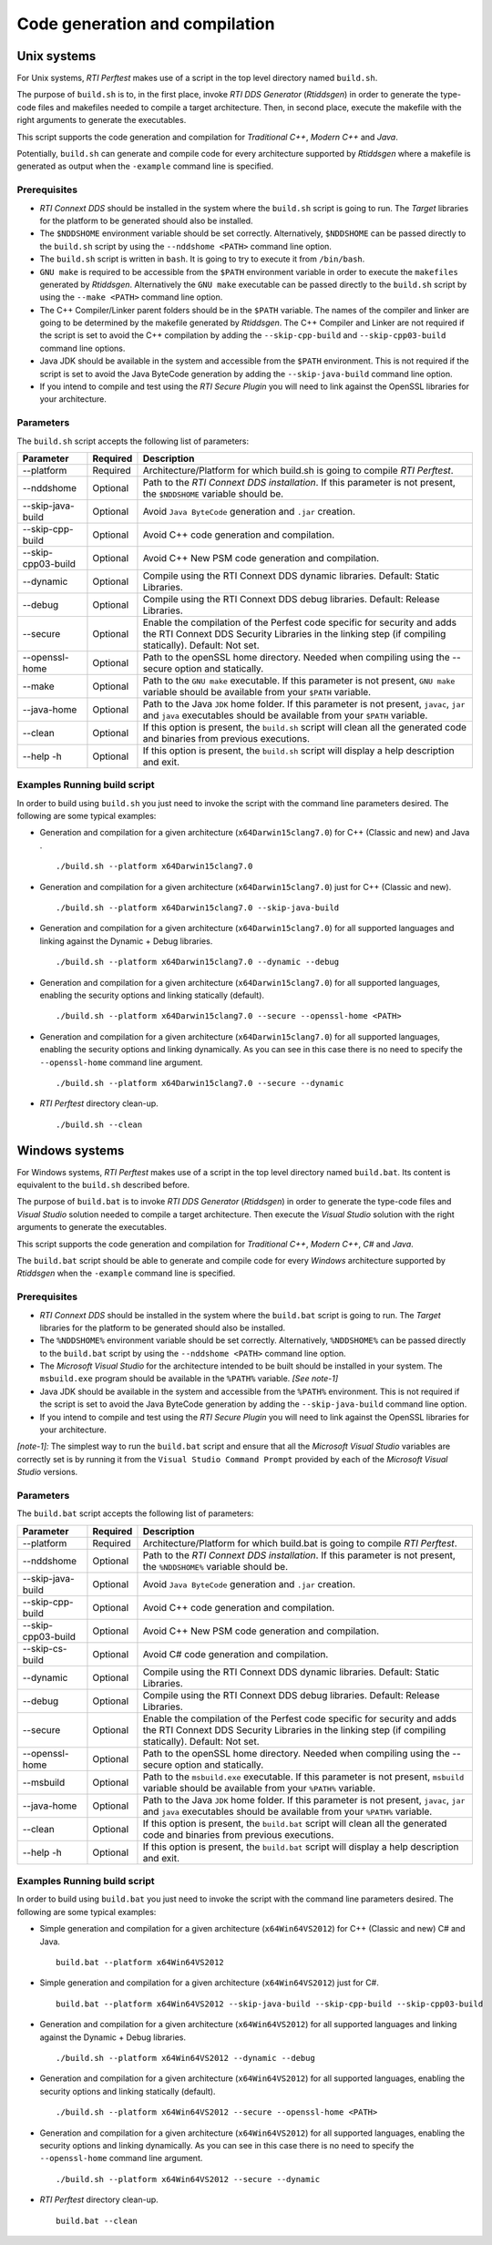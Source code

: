 .. _section-code_generation_and_compilation:

Code generation and compilation
===============================

Unix systems
------------

For Unix systems, *RTI Perftest* makes use of a script in the top level
directory named ``build.sh``.

The purpose of ``build.sh`` is to, in the first place, invoke *RTI DDS
Generator* (*Rtiddsgen*) in order to generate the type-code files and
makefiles needed to compile a target architecture. Then, in second
place, execute the makefile with the right arguments to generate the
executables.

This script supports the code generation and compilation for
*Traditional C++*, *Modern C++* and *Java*.

Potentially, ``build.sh`` can generate and compile code for every
architecture supported by *Rtiddsgen* where a makefile is generated as
output when the ``-example`` command line is specified.

Prerequisites
~~~~~~~~~~~~~

-  *RTI Connext DDS* should be installed in the system where the
   ``build.sh`` script is going to run. The *Target* libraries for the
   platform to be generated should also be installed.

-  The ``$NDDSHOME`` environment variable should be set correctly.
   Alternatively, ``$NDDSHOME`` can be passed directly to the
   ``build.sh`` script by using the ``--nddshome <PATH>`` command line
   option.

-  The ``build.sh`` script is written in ``bash``. It is going to try to
   execute it from ``/bin/bash``.

-  ``GNU make`` is required to be accessible from the ``$PATH``
   environment variable in order to execute the ``makefiles`` generated
   by *Rtiddsgen*. Alternatively the ``GNU make`` executable can be
   passed directly to the ``build.sh`` script by using the
   ``--make <PATH>`` command line option.

-  The C++ Compiler/Linker parent folders should be in the ``$PATH``
   variable. The names of the compiler and linker are going to be
   determined by the makefile generated by *Rtiddsgen*. The C++ Compiler
   and Linker are not required if the script is set to avoid the C++
   compilation by adding the ``--skip-cpp-build`` and
   ``--skip-cpp03-build`` command line options.

-  Java JDK should be available in the system and accessible from the
   ``$PATH`` environment. This is not required if the script is set to
   avoid the Java ByteCode generation by adding the
   ``--skip-java-build`` command line option.

-  If you intend to compile and test using the *RTI Secure Plugin* you
   will need to link against the OpenSSL libraries for your
   architecture.

Parameters
~~~~~~~~~~

The ``build.sh`` script accepts the following list of parameters:

+----------------------+-----------+-----------------------------------+
| Parameter            | Required  | Description                       |
+======================+===========+===================================+
| --platform           | Required  | Architecture/Platform for which   |
|                      |           | build.sh is going to compile      |
|                      |           | *RTI Perftest*.                   |
+----------------------+-----------+-----------------------------------+
| --nddshome           | Optional  | Path to the *RTI Connext DDS      |
|                      |           | installation*. If this parameter  |
|                      |           | is not present, the ``$NDDSHOME`` |
|                      |           | variable should be.               |
+----------------------+-----------+-----------------------------------+
| --skip-java-build    | Optional  | Avoid ``Java ByteCode``           |
|                      |           | generation and ``.jar`` creation. |
+----------------------+-----------+-----------------------------------+
| --skip-cpp-build     | Optional  | Avoid C++ code generation and     |
|                      |           | compilation.                      |
+----------------------+-----------+-----------------------------------+
| --skip-cpp03-build   | Optional  | Avoid C++ New PSM code generation |
|                      |           | and compilation.                  |
+----------------------+-----------+-----------------------------------+
| --dynamic            | Optional  | Compile using the RTI Connext DDS |
|                      |           | dynamic libraries. Default:       |
|                      |           | Static Libraries.                 |
+----------------------+-----------+-----------------------------------+
| --debug              | Optional  | Compile using the RTI Connext DDS |
|                      |           | debug libraries. Default: Release |
|                      |           | Libraries.                        |
+----------------------+-----------+-----------------------------------+
| --secure             | Optional  | Enable the compilation of the     |
|                      |           | Perfest code specific for         |
|                      |           | security and adds the RTI Connext |
|                      |           | DDS Security Libraries in the     |
|                      |           | linking step (if compiling        |
|                      |           | statically). Default: Not set.    |
+----------------------+-----------+-----------------------------------+
| --openssl-home       | Optional  | Path to the openSSL home          |
|                      |           | directory. Needed when compiling  |
|                      |           | using the --secure option and     |
|                      |           | statically.                       |
+----------------------+-----------+-----------------------------------+
| --make               | Optional  | Path to the ``GNU make``          |
|                      |           | executable. If this parameter is  |
|                      |           | not present, ``GNU make``         |
|                      |           | variable should be available from |
|                      |           | your ``$PATH`` variable.          |
+----------------------+-----------+-----------------------------------+
| --java-home          | Optional  | Path to the Java ``JDK`` home     |
|                      |           | folder. If this parameter is not  |
|                      |           | present, ``javac``, ``jar`` and   |
|                      |           | ``java`` executables should be    |
|                      |           | available from your ``$PATH``     |
|                      |           | variable.                         |
+----------------------+-----------+-----------------------------------+
| --clean              | Optional  | If this option is present, the    |
|                      |           | ``build.sh`` script will clean    |
|                      |           | all the generated code and        |
|                      |           | binaries from previous            |
|                      |           | executions.                       |
+----------------------+-----------+-----------------------------------+
| --help -h            | Optional  | If this option is present, the    |
|                      |           | ``build.sh`` script will display  |
|                      |           | a help description and exit.      |
+----------------------+-----------+-----------------------------------+

Examples Running build script
~~~~~~~~~~~~~~~~~~~~~~~~~~~~~

In order to build using ``build.sh`` you just need to invoke the script
with the command line parameters desired. The following are some typical
examples:

-  Generation and compilation for a given architecture
   (``x64Darwin15clang7.0``) for C++ (Classic and new) and Java .

   ::

       ./build.sh --platform x64Darwin15clang7.0

-  Generation and compilation for a given architecture
   (``x64Darwin15clang7.0``) just for C++ (Classic and new).

   ::

       ./build.sh --platform x64Darwin15clang7.0 --skip-java-build

-  Generation and compilation for a given architecture
   (``x64Darwin15clang7.0``) for all supported languages and linking
   against the Dynamic + Debug libraries.

   ::

       ./build.sh --platform x64Darwin15clang7.0 --dynamic --debug

-  Generation and compilation for a given architecture
   (``x64Darwin15clang7.0``) for all supported languages, enabling the
   security options and linking statically (default).

   ::

       ./build.sh --platform x64Darwin15clang7.0 --secure --openssl-home <PATH>

-  Generation and compilation for a given architecture
   (``x64Darwin15clang7.0``) for all supported languages, enabling the
   security options and linking dynamically. As you can see in this case
   there is no need to specify the ``--openssl-home`` command line
   argument.

   ::

       ./build.sh --platform x64Darwin15clang7.0 --secure --dynamic

-  *RTI Perftest* directory clean-up.

   ::

       ./build.sh --clean

Windows systems
---------------

For Windows systems, *RTI Perftest* makes use of a script in the top
level directory named ``build.bat``. Its content is equivalent to the
``build.sh`` described before.

The purpose of ``build.bat`` is to invoke *RTI DDS Generator*
(*Rtiddsgen*) in order to generate the type-code files and *Visual
Studio* solution needed to compile a target architecture. Then execute
the *Visual Studio* solution with the right arguments to generate the
executables.

This script supports the code generation and compilation for
*Traditional C++*, *Modern C++*, *C#* and *Java*.

The ``build.bat`` script should be able to generate and compile code for
every *Windows* architecture supported by *Rtiddsgen* when the
``-example`` command line is specified.

Prerequisites
~~~~~~~~~~~~~

-  *RTI Connext DDS* should be installed in the system where the
   ``build.bat`` script is going to run. The *Target* libraries for the
   platform to be generated should also be installed.

-  The ``%NDDSHOME%`` environment variable should be set correctly.
   Alternatively, ``%NDDSHOME%`` can be passed directly to the
   ``build.bat`` script by using the ``--nddshome <PATH>`` command line
   option.

-  The *Microsoft Visual Studio* for the architecture intended to be
   built should be installed in your system. The ``msbuild.exe`` program
   should be available in the ``%PATH%`` variable. *[See note-1]*

-  Java JDK should be available in the system and accessible from the
   ``%PATH%`` environment. This is not required if the script is set to
   avoid the Java ByteCode generation by adding the
   ``--skip-java-build`` command line option.

-  If you intend to compile and test using the *RTI Secure Plugin* you
   will need to link against the OpenSSL libraries for your
   architecture.

*[note-1]:* The simplest way to run the ``build.bat`` script and ensure
that all the *Microsoft Visual Studio* variables are correctly set is by
running it from the ``Visual Studio Command Prompt`` provided by each of
the *Microsoft Visual Studio* versions.

Parameters
~~~~~~~~~~

The ``build.bat`` script accepts the following list of parameters:

+----------------------+-----------+-----------------------------------+
| Parameter            | Required  | Description                       |
+======================+===========+===================================+
| --platform           | Required  | Architecture/Platform for which   |
|                      |           | build.bat is going to compile     |
|                      |           | *RTI Perftest*.                   |
+----------------------+-----------+-----------------------------------+
| --nddshome           | Optional  | Path to the *RTI Connext DDS      |
|                      |           | installation*. If this parameter  |
|                      |           | is not present, the               |
|                      |           | ``%NDDSHOME%`` variable should    |
|                      |           | be.                               |
+----------------------+-----------+-----------------------------------+
| --skip-java-build    | Optional  | Avoid ``Java ByteCode``           |
|                      |           | generation and ``.jar`` creation. |
+----------------------+-----------+-----------------------------------+
| --skip-cpp-build     | Optional  | Avoid C++ code generation and     |
|                      |           | compilation.                      |
+----------------------+-----------+-----------------------------------+
| --skip-cpp03-build   | Optional  | Avoid C++ New PSM code generation |
|                      |           | and compilation.                  |
+----------------------+-----------+-----------------------------------+
| --skip-cs-build      | Optional  | Avoid C# code generation and      |
|                      |           | compilation.                      |
+----------------------+-----------+-----------------------------------+
| --dynamic            | Optional  | Compile using the RTI Connext DDS |
|                      |           | dynamic libraries. Default:       |
|                      |           | Static Libraries.                 |
+----------------------+-----------+-----------------------------------+
| --debug              | Optional  | Compile using the RTI Connext DDS |
|                      |           | debug libraries. Default: Release |
|                      |           | Libraries.                        |
+----------------------+-----------+-----------------------------------+
| --secure             | Optional  | Enable the compilation of the     |
|                      |           | Perfest code specific for         |
|                      |           | security and adds the RTI Connext |
|                      |           | DDS Security Libraries in the     |
|                      |           | linking step (if compiling        |
|                      |           | statically). Default: Not set.    |
+----------------------+-----------+-----------------------------------+
| --openssl-home       | Optional  | Path to the openSSL home          |
|                      |           | directory. Needed when compiling  |
|                      |           | using the --secure option and     |
|                      |           | statically.                       |
+----------------------+-----------+-----------------------------------+
| --msbuild            | Optional  | Path to the ``msbuild.exe``       |
|                      |           | executable. If this parameter is  |
|                      |           | not present, ``msbuild`` variable |
|                      |           | should be available from your     |
|                      |           | ``%PATH%`` variable.              |
+----------------------+-----------+-----------------------------------+
| --java-home          | Optional  | Path to the Java ``JDK`` home     |
|                      |           | folder. If this parameter is not  |
|                      |           | present, ``javac``, ``jar`` and   |
|                      |           | ``java`` executables should be    |
|                      |           | available from your ``%PATH%``    |
|                      |           | variable.                         |
+----------------------+-----------+-----------------------------------+
| --clean              | Optional  | If this option is present, the    |
|                      |           | ``build.bat`` script will clean   |
|                      |           | all the generated code and        |
|                      |           | binaries from previous            |
|                      |           | executions.                       |
+----------------------+-----------+-----------------------------------+
| --help -h            | Optional  | If this option is present, the    |
|                      |           | ``build.bat`` script will display |
|                      |           | a help description and exit.      |
+----------------------+-----------+-----------------------------------+

Examples Running build script
~~~~~~~~~~~~~~~~~~~~~~~~~~~~~

In order to build using ``build.bat`` you just need to invoke the script
with the command line parameters desired. The following are some typical
examples:

-  Simple generation and compilation for a given architecture
   (``x64Win64VS2012``) for C++ (Classic and new) C# and Java.

   ::

       build.bat --platform x64Win64VS2012

-  Simple generation and compilation for a given architecture
   (``x64Win64VS2012``) just for C#.

   ::

       build.bat --platform x64Win64VS2012 --skip-java-build --skip-cpp-build --skip-cpp03-build

-  Generation and compilation for a given architecture
   (``x64Win64VS2012``) for all supported languages and linking against
   the Dynamic + Debug libraries.

   ::

       ./build.sh --platform x64Win64VS2012 --dynamic --debug

-  Generation and compilation for a given architecture
   (``x64Win64VS2012``) for all supported languages, enabling the
   security options and linking statically (default).

   ::

       ./build.sh --platform x64Win64VS2012 --secure --openssl-home <PATH>

-  Generation and compilation for a given architecture
   (``x64Win64VS2012``) for all supported languages, enabling the
   security options and linking dynamically. As you can see in this case
   there is no need to specify the ``--openssl-home`` command line
   argument.

   ::

       ./build.sh --platform x64Win64VS2012 --secure --dynamic

-  *RTI Perftest* directory clean-up.

   ::

       build.bat --clean